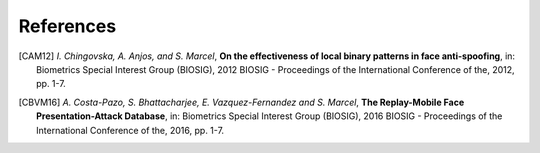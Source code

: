 .. vim: set fileencoding=utf-8 :

===========
References
===========

.. [CAM12]  *I. Chingovska, A. Anjos, and S. Marcel*, **On the effectiveness of local binary patterns in face anti-spoofing**,
            in: Biometrics Special Interest Group (BIOSIG), 2012 BIOSIG - Proceedings of the International Conference of the, 2012, pp. 1-7.

.. .. [WHJ15]  *Di Wen, Member, IEEE, Hu Han, Member, IEEE and Anil K. Jain, Fellow, IEEE*, **Face Spoof Detection with Image Distortion Analysis**,
..             in: IEEE Transactions on Information Forensics and Security, 2015.

.. [CBVM16] *A. Costa-Pazo, S. Bhattacharjee, E. Vazquez-Fernandez and S. Marcel*, **The Replay-Mobile Face Presentation-Attack Database**,
            in: Biometrics Special Interest Group (BIOSIG), 2016 BIOSIG - Proceedings of the International Conference of the, 2016, pp. 1-7.

.. .. [AM11] *A. Anjos and S. Marcel*, **Counter-measures to photo attacks in face recognition: A public database and a baseline**,
..           in: 2011 International Joint Conference on Biometrics (IJCB), Washington, DC, 2011, pp. 1-7.

.. .. [CDSR17] *C. Chen, A. Dantcheva, T. Swearingen, A. Ross*, **Spoofing Faces Using Makeup: An Investigative Study**,
..             in: Proc. of 3rd IEEE International Conference on Identity, Security and Behavior Analysis (ISBA), (New Delhi, India), February 2017.

.. .. [NGM19] *O. Nikisins, A. George, S. Marcel*, **Domain Adaptation in Multi-Channel Autoencoder based Features for Robust Face Anti-Spoofing**,
..             in: Submitted to: 2019 International Conference on Biometrics (ICB), 2019.
